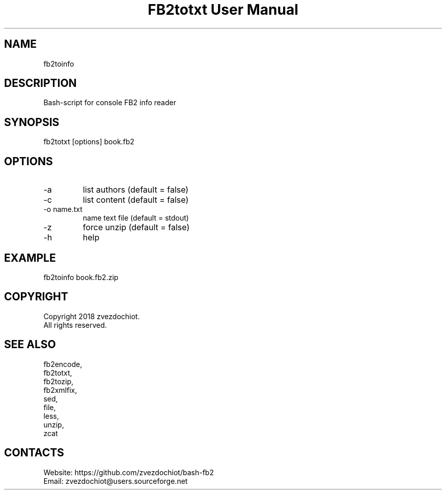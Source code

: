 .TH "FB2totxt User Manual" 0.20180819 "19 Aug 2018" "User documentation"

.SH NAME
fb2toinfo

.SH DESCRIPTION
Bash-script for console FB2 info reader

.SH SYNOPSIS
fb2totxt [options] book.fb2

.SH OPTIONS
.TP
-a
list authors (default = false)
.TP
-c
list content (default = false)
.TP
-o name.txt
name text file (default = stdout)
.TP
-z
force unzip (default = false)
.TP
-h
help

.SH EXAMPLE
 fb2toinfo book.fb2.zip

.SH COPYRIGHT
 Copyright 2018 zvezdochiot.
 All rights reserved.

.SH SEE ALSO
 fb2encode,
 fb2totxt,
 fb2tozip,
 fb2xmlfix,
 sed,
 file,
 less,
 unzip,
 zcat

.SH CONTACTS
 Website: https://github.com/zvezdochiot/bash-fb2
 Email: zvezdochiot@users.sourceforge.net
